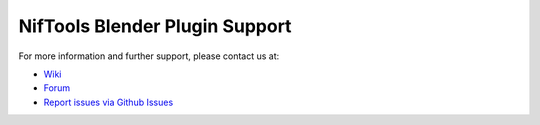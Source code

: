 .. _support:

===============================
NifTools Blender Plugin Support
===============================

.. 
   todo::

   For now, this is just a quick stub. What else do we need here?

For more information and further support, please contact us at:

* `Wiki <http://niftools.sourceforge.net/wiki/Blender>`_
* `Forum <https://forum.niftools.org/>`_
* `Report issues via Github Issues
  <https://www.github.com/niftools/blender_niftools_addon/issues>`_
